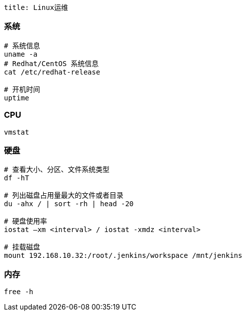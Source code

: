 ```
title: Linux运维
```

=== 系统

[source,shell]
----
# 系统信息
uname -a
# Redhat/CentOS 系统信息
cat /etc/redhat-release

# 开机时间
uptime
----

=== CPU

[source,shell]
----
vmstat
----

=== 硬盘

[source,shell]
----
# 查看大小、分区、文件系统类型
df -hT

# 列出磁盘占用量最大的文件或者目录
du -ahx / | sort -rh | head -20

# 硬盘使用率
iostat –xm <interval> / iostat -xmdz <interval>

# 挂载磁盘
mount 192.168.10.32:/root/.jenkins/workspace /mnt/jenkins
----

=== 内存

[source,shell]
----
free -h
----
